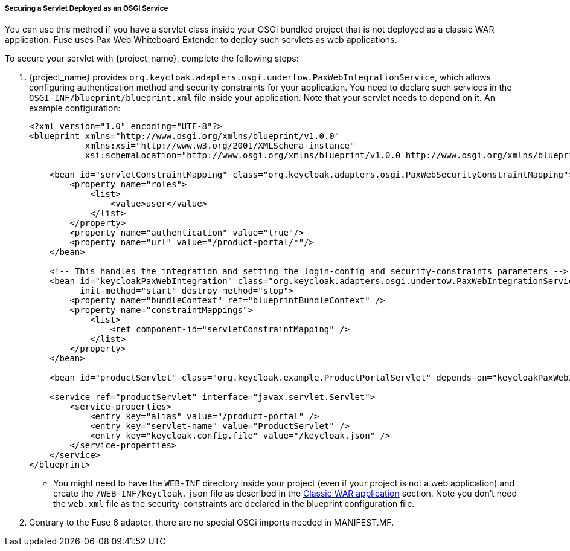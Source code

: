 
[[fuse7_adapter_servlet_whiteboard]]
===== Securing a Servlet Deployed as an OSGI Service

You can use this method if you have a servlet class inside your OSGI bundled project that is not deployed as a classic WAR application. Fuse uses Pax Web Whiteboard Extender to deploy such servlets as web applications.

To secure your servlet with {project_name}, complete the following steps:

. {project_name} provides `org.keycloak.adapters.osgi.undertow.PaxWebIntegrationService`, which allows configuring authentication method and security constraints for your application. You need to declare such services in the `OSGI-INF/blueprint/blueprint.xml` file inside your application. Note that your servlet needs to depend on it.
An example configuration:
+
[source,xml]
----
<?xml version="1.0" encoding="UTF-8"?>
<blueprint xmlns="http://www.osgi.org/xmlns/blueprint/v1.0.0"
           xmlns:xsi="http://www.w3.org/2001/XMLSchema-instance"
           xsi:schemaLocation="http://www.osgi.org/xmlns/blueprint/v1.0.0 http://www.osgi.org/xmlns/blueprint/v1.0.0/blueprint.xsd">

    <bean id="servletConstraintMapping" class="org.keycloak.adapters.osgi.PaxWebSecurityConstraintMapping">
        <property name="roles">
            <list>
                <value>user</value>
            </list>
        </property>
        <property name="authentication" value="true"/>
        <property name="url" value="/product-portal/*"/>
    </bean>

    <!-- This handles the integration and setting the login-config and security-constraints parameters -->
    <bean id="keycloakPaxWebIntegration" class="org.keycloak.adapters.osgi.undertow.PaxWebIntegrationService"
          init-method="start" destroy-method="stop">
        <property name="bundleContext" ref="blueprintBundleContext" />
        <property name="constraintMappings">
            <list>
                <ref component-id="servletConstraintMapping" />
            </list>
        </property>
    </bean>

    <bean id="productServlet" class="org.keycloak.example.ProductPortalServlet" depends-on="keycloakPaxWebIntegration" />

    <service ref="productServlet" interface="javax.servlet.Servlet">
        <service-properties>
            <entry key="alias" value="/product-portal" />
            <entry key="servlet-name" value="ProductServlet" />
            <entry key="keycloak.config.file" value="/keycloak.json" />
        </service-properties>
    </service>
</blueprint>
----

* You might need to have the `WEB-INF` directory inside your project (even if your project is not a web application) and create the `/WEB-INF/keycloak.json` file as  described in the <<_fuse7_adapter_classic_war,Classic WAR application>> section.
Note you don't need the `web.xml` file as the security-constraints are declared in the blueprint configuration file.

. Contrary to the Fuse 6 adapter, there are no special OSGi imports needed in MANIFEST.MF.
